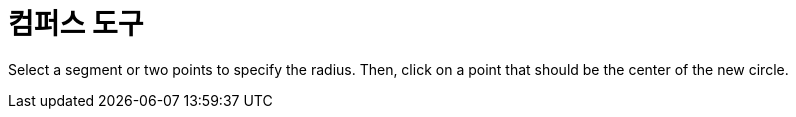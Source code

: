 = 컴퍼스 도구
:page-en: tools/Compass
ifdef::env-github[:imagesdir: /ko/modules/ROOT/assets/images]

Select a segment or two points to specify the radius. Then, click on a point that should be the center of the new
circle.
